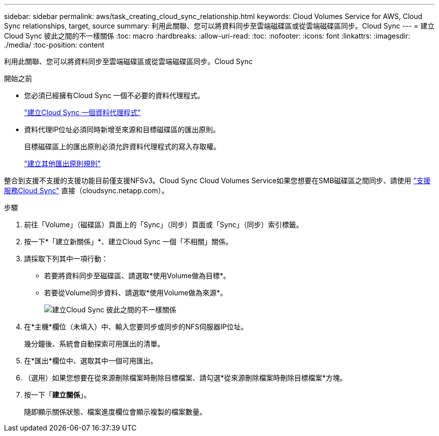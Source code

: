 ---
sidebar: sidebar 
permalink: aws/task_creating_cloud_sync_relationship.html 
keywords: Cloud Volumes Service for AWS, Cloud Sync relationships, target, source 
summary: 利用此關聯、您可以將資料同步至雲端磁碟區或從雲端磁碟區同步。Cloud Sync 
---
= 建立Cloud Sync 彼此之間的不一樣關係
:toc: macro
:hardbreaks:
:allow-uri-read: 
:toc: 
:nofooter: 
:icons: font
:linkattrs: 
:imagesdir: ./media/
:toc-position: content


[role="lead"]
利用此關聯、您可以將資料同步至雲端磁碟區或從雲端磁碟區同步。Cloud Sync

.開始之前
* 您必須已經擁有Cloud Sync 一個不必要的資料代理程式。
+
link:task_creating_cloud_sync_data_broker.html["建立Cloud Sync 一個資料代理程式"]

* 資料代理IP位址必須同時新增至來源和目標磁碟區的匯出原則。
+
目標磁碟區上的匯出原則必須允許資料代理程式的寫入存取權。

+
link:task_creating_additional_export_policy_rules.html["建立其他匯出原則規則"]



整合到支援不支援的支援功能目前僅支援NFSv3。Cloud Sync Cloud Volumes Service如果您想要在SMB磁碟區之間同步、請使用 https://cloudsync.netapp.com["支援服務Cloud Sync"^] 直接（cloudsync.netapp.com）。

.步驟
. 前往「Volume」（磁碟區）頁面上的「Sync」（同步）頁面或「Sync」（同步）索引標籤。
. 按一下*「建立新關係」*、建立Cloud Sync 一個「不相關」關係。
. 請採取下列其中一項行動：
+
** 若要將資料同步至磁碟區、請選取*使用Volume做為目標*。
** 若要從Volume同步資料、請選取*使用Volume做為來源*。
+
image::diagram_creating_cloud_sync_relationship.png[建立Cloud Sync 彼此之間的不一樣關係]



. 在*主機*欄位（未填入）中、輸入您要同步或同步的NFS伺服器IP位址。
+
幾分鐘後、系統會自動探索可用匯出的清單。

. 在*匯出*欄位中、選取其中一個可用匯出。
. （選用）如果您想要在從來源刪除檔案時刪除目標檔案、請勾選*從來源刪除檔案時刪除目標檔案*方塊。
. 按一下「*建立關係*」。
+
隨即顯示關係狀態、檔案進度欄位會顯示複製的檔案數量。


